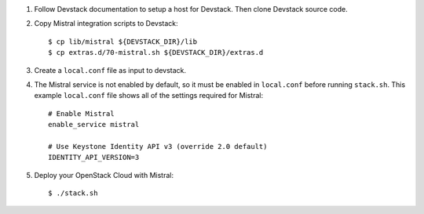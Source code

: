 1. Follow Devstack documentation to setup a host for Devstack. Then clone
   Devstack source code.

2. Copy Mistral integration scripts to Devstack::

      $ cp lib/mistral ${DEVSTACK_DIR}/lib
      $ cp extras.d/70-mistral.sh ${DEVSTACK_DIR}/extras.d

3. Create a ``local.conf`` file as input to devstack.

4. The Mistral service is not enabled by default, so it must be
   enabled in ``local.conf`` before running ``stack.sh``. This example ``local.conf``
   file shows all of the settings required for Mistral::

      # Enable Mistral
      enable_service mistral

      # Use Keystone Identity API v3 (override 2.0 default)
      IDENTITY_API_VERSION=3

5. Deploy your OpenStack Cloud with Mistral::

   $ ./stack.sh
